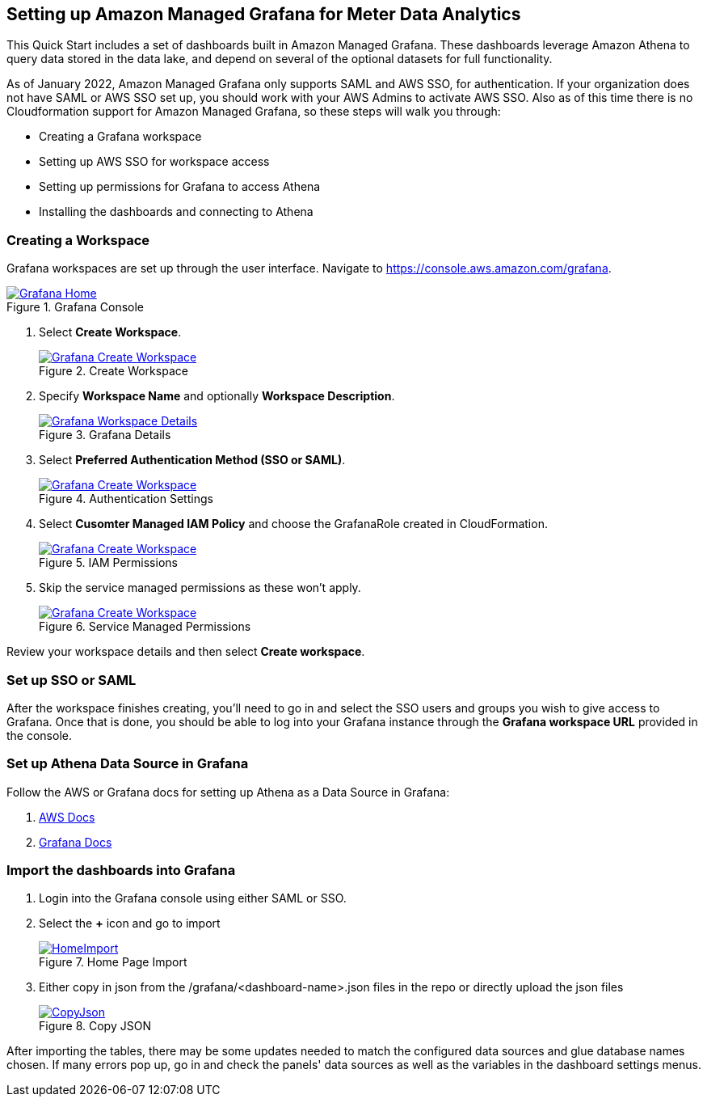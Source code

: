 == Setting up Amazon Managed Grafana for Meter Data Analytics
This Quick Start includes a set of dashboards built in Amazon Managed Grafana. These dashboards leverage Amazon Athena to query data stored in the data lake, and depend on several of the optional datasets for full functionality.

As of January 2022, Amazon Managed Grafana only supports SAML and AWS SSO, for authentication. If your organization does not have SAML or AWS SSO set up, you should work with your AWS Admins to activate AWS SSO. Also as of this time there is no Cloudformation support for Amazon Managed Grafana, so these steps will walk you through:

* Creating a Grafana workspace
* Setting up AWS SSO for workspace access
* Setting up permissions for Grafana to access Athena
* Installing the dashboards and connecting to Athena

=== Creating a Workspace
Grafana workspaces are set up through the user interface. Navigate to https://console.aws.amazon.com/grafana. 


[#grafana_console]
.Grafana Console
[link=images/grafana-home.png]
image::../images/grafana-home.png[Grafana Home]

. Select *Create Workspace*.
+
:xrefstyle: short
[#create_workspace]
.Create Workspace
[link=/images/grafana-create-workspace.png]
image::../images/grafana-create-workspace.png[Grafana Create Workspace]


. Specify *Workspace Name* and optionally *Workspace Description*.
+
:xrefstyle: short
[#grafana_details]
.Grafana Details
[link=/images/grafana-details.png]
image::../images/grafana-details.png[Grafana Workspace Details]

. Select *Preferred Authentication Method (SSO or SAML)*.
+
:xrefstyle: short
[#auth_settings]
.Authentication Settings
[link=/images/grafana-authentication-settings.png]
image::../images/grafana-authentication-settings.png[Grafana Create Workspace]

. Select *Cusomter Managed IAM Policy* and choose the GrafanaRole created in CloudFormation.
+
:xrefstyle: short
[#select_iam_permissions]
.IAM Permissions
[link=/images/grafana-iam-permissions.png]
image::../images/grafana-iam-permissions.png[Grafana Create Workspace]

. Skip the service managed permissions as these won't apply.
+
:xrefstyle: short
[#service_managed_perms]
.Service Managed Permissions
[link=/images/grafana-service-managed-permissions.png]
image::../images/grafana-service-managed-permissions.png[Grafana Create Workspace]

Review your workspace details and then select *Create workspace*.

=== Set up SSO or SAML
After the workspace finishes creating, you'll need to go in and select the SSO users and groups you wish to give access to Grafana. Once that is done, you should be able to log into your Grafana instance through the *Grafana workspace URL* provided in the console. 

=== Set up Athena Data Source in Grafana
Follow the AWS or Grafana docs for setting up Athena as a Data Source in Grafana:

. https://docs.aws.amazon.com/grafana/latest/userguide/AWS-Athena.html:[AWS Docs]
. https://grafana.com/docs/grafana/latest/datasources/add-a-data-source/[Grafana Docs]


=== Import the dashboards into Grafana

. Login into the Grafana console using either SAML or SSO.
. Select the *+* icon and go to import

+
:xrefstyle: short
[#home-import]
.Home Page Import
[link=images/grafana-home-import.png]
image::../images/grafana-home-import.png[HomeImport]

. Either copy in json from the /grafana/<dashboard-name>.json files in the repo or directly upload the json files

+
:xrefstyle: short
[#copy-json]
.Copy JSON
[link=images/grafana-copy-json.png]
image::../images/grafana-copy-json.png[CopyJson]

After importing the tables, there may be some updates needed to match the configured data sources and glue database names chosen. If many errors pop up, go in and check the panels' data sources as well as the variables in the dashboard settings menus.
